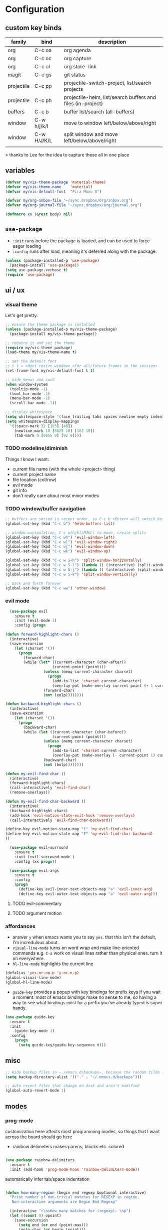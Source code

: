 * Configuration
:PROPERTIES:
:header-args: :results silent
:startup:  indent
:END:

** custom key binds

| family     | bind        | description                                                 |
|------------+-------------+-------------------------------------------------------------|
| org        | C-c oa      | org agenda                                                  |
| org        | C-c oc      | org capture                                                 |
| org        | C-c ol      | org store-link                                              |
| magit      | C-c gs      | git status                                                  |
| projectile | C-c pp      | projectile-switch-project, list/search projects             |
| projectile | C-c ph      | projectile-helm, list/search buffers and files (in-project) |
| buffers    | C-c b       | buffer list/search (all-buffers)                            |
| window     | C-w h/j/k/l | move to window left/below/above/right                       |
| window     | C-w H/J/K/L | split window and move left/below/above/right                |
|            |             |                                                             |

> thanks to Lee for the idea to capture these all in one place

** variables

#+BEGIN_SRC emacs-lisp :results output silent
  (defvar my/vis-theme-package 'material-theme)
  (defvar my/vis-theme-name    'material)
  (defvar my/vis-default-font  "Fira Mono 8")

  (defvar my/org-inbox-file "~/sync.dropbox/Org/inbox.org")
  (defvar my/org-journal-file "~/sync.dropbox/Org/journal.org")

  (defmacro xx (&rest body) nil)
#+END_SRC

** ~use-package~

- ~:init~ runs before the package is loaded, and can be used to force eager loading
- ~:config~ runs after load, meaning it's deferred along with the package.

#+BEGIN_SRC emacs-lisp
  (unless (package-installed-p 'use-package)
    (package-install 'use-package))
  (setq use-package-verbose t)
  (require 'use-package)
#+END_SRC

** ui / ux

*** visual theme

Let's get pretty.

#+BEGIN_SRC emacs-lisp
  ;; ensure the theme package is installed
  (unless (package-installed-p my/vis-theme-package)
    (package-install my/vis-theme-package))

  ;; require it and set the theme
  (require my/vis-theme-package)
  (load-theme my/vis-theme-name t)

  ;; set the default font
  ;; t t = <dont resize window> <for all/future frames in the session>
  (set-frame-font my/vis-default-font t t)

  ;; hide menus and such
  (when window-system
    (tooltip-mode -1)
    (tool-bar-mode -1)
    (menu-bar-mode -1)
    (scroll-bar-mode -1))

  ;; display whitespace
  (setq whitespace-style '(face trailing tabs spaces newline empty indentation space-mark tab-mark newline-mark))
  (setq whitespace-display-mappings
    '((space-mark 32 [183] [46])
      (newline-mark 10 [8629 10] [182 10])
      (tab-mark 9 [9655 9] [92 9])))
#+END_SRC

*** TODO modeline/diminish

Things I know I want:

- current file name (with the whole <project> thing)
- current project name
- file location (col/row)
- evil mode
- git info
- don't really care about most minor modes

*** TODO window/buffer navigation

#+BEGIN_SRC emacs-lisp
  ;; buffers are sorted in recent order, so C-c b <Enter> will switch between buffers
  (global-set-key (kbd "C-c b") 'helm-buffers-list)

  ;; window manipulation, C-c w(hjkl/HJKL) to move, create splits
  (global-set-key (kbd "C-c wh") 'evil-window-left)
  (global-set-key (kbd "C-c wl") 'evil-window-right)
  (global-set-key (kbd "C-c wj") 'evil-window-down)
  (global-set-key (kbd "C-c wk") 'evil-window-up)

  (global-set-key (kbd "C-c w S-h") 'split-window-horizontally)
  (global-set-key (kbd "C-c w S-l") (lambda () (interactive) (split-window-horizontally) (other-window 1)))
  (global-set-key (kbd "C-c w S-j") (lambda () (interactive) (split-window-vertically) (other-window 1)))
  (global-set-key (kbd "C-c w S-k") 'split-window-vertically)

  ;; back and forth forever
  (global-set-key (kbd "C-c ww") 'other-window)
#+END_SRC

*** evil mode

#+BEGIN_SRC emacs-lisp
  (use-package evil
    :ensure t
    :init (evil-mode 1)
    :config (progn

(defun forward-highlight-chars ()
  (interactive)
  (save-excursion
    (let (charset '())
      (progn
        (forward-char)
        (while (let* ((current-character (char-after))
                     (current-point (point)))
                 (unless (memq current-character charset)
                   (progn
                     (add-to-list 'charset current-character)
                     (overlay-put (make-overlay current-point (+ 1 current-point)) 'face 'bold)))
                 (forward-char)
                 (not (eolp))))))))

(defun backward-highlight-chars ()
  (interactive)
  (save-excursion
    (let (charset '())
      (progn
        (backward-char)
        (while (let ((current-character (char-before))
                     (current-point (point)))
                 (unless (memq current-character charset)
                   (progn
                     (add-to-list 'charset current-character)
                     (overlay-put (make-overlay (- current-point 1) current-point) 'face 'bold)))
                 (backward-char)
                 (not (bolp))))))))

(defun my-evil-find-char ()
  (interactive)
  (forward-highlight-chars)
  (call-interactively 'evil-find-char)
  (remove-overlays))

(defun my-evil-find-char-backward ()
  (interactive)
  (backward-highlight-chars)
  (add-hook 'evil-motion-state-exit-hook 'remove-overlays)
  (call-interactively 'evil-find-char-backward))

(define-key evil-motion-state-map "f" 'my-evil-find-char)
(define-key evil-motion-state-map "F" 'my-evil-find-char-backward)
))

  (use-package evil-surround
    :ensure t
    :init (evil-surround-mode )
    :config (xx progn))

  (use-package evil-args
    :ensure t
    :config
    (progn
      (define-key evil-inner-text-objects-map "a" 'evil-inner-arg)
      (define-key evil-outer-text-objects-map "a" 'evil-outer-arg)))
#+END_SRC

**** TODO evil-commentary
**** TODO argument motion

*** affordances

- answer ~y~ when emacs wants you to say ~yes~. that this isn't the default, I'm incredulous about.
- ~visual-line-mode~ turns on word wrap and make line-oriented commands e.g. ~C-a~ work on visual lines rather than physical ones. turn it on everywhere.
- ~hl-line-mode~ highlights the current line

#+BEGIN_SRC emacs-lisp
(defalias 'yes-or-no-p 'y-or-n-p)
(global-visual-line-mode)
(global-hl-line-mode)
#+END_SRC

- ~guide-key~ provides a popup with key bindings for prefix keys if you wait a moment. most of emacs bindings make no sense to me, so having a way to see what bindings exist for a prefix you've already typed is super handy.

#+BEGIN_SRC emacs-lisp
(use-package guide-key
  :ensure t
  :init
    (guide-key-mode 1)
  :config
    (progn
      (setq guide-key/guide-key-sequence t)))
#+END_SRC


** misc

#+BEGIN_SRC emacs-lisp :results output silent
;; Hide backup files in ~./emacs.d/backups~, because the random tilde files are awful.
(setq backup-directory-alist '(("." . "~/.emacs.d/backups")))

;; auto revert files that change on disk and aren't modified
(global-auto-revert-mode 1)
#+END_SRC

** modes
*** prog-mode 

customization here affects most programming modes, so things that I want across the board should go here

- rainbow delimeters makes parens, blocks etc. colored

#+BEGIN_SRC emacs-lisp

  (use-package rainbow-delimiters
    :ensure t
    :init (add-hook 'prog-mode-hook 'rainbow-delimiters-mode))

#+END_SRC

automatically infer tab/space indentation

#+BEGIN_SRC emacs-lisp

(defun how-many-region (begin end regexp &optional interactive)
  "Print number of non-trivial matches for REGEXP in region.
   Non-interactive arguments are Begin End Regexp"

  (interactive "r\nsHow many matches for (regexp): \np")
  (let ((count 0) opoint)
    (save-excursion
      (setq end (or end (point-max)))
      (goto-char (or begin (point)))
      (while (and (< (setq opoint (point)) end)
		  (re-search-forward regexp end t))
	(if (= opoint (point))
	    (forward-char 1)
	  (setq count (1+ count))))
      (if interactive (message "%d occurrences" count))
      count)))

(defun infer-indentation-style ()
  "If the source file uses tabs, we use tabs; spaces, spaces.
   If neither, fallback to our current indent-tabs-mode"
  (interactive)
  (let ((space-count (how-many-region (point-min) (point-max) "^  "))
	      (tab-count (how-many-region (point-min) (point-max) "^\t")))
    (if (> space-count tab-count) (setq ident-tabs-mode nil))
    (if (< space-count tab-count) (setq ident-tabs-mode t))))

(defun set-tab-stop-width (width) 
  "Set all tab stops to WIDTH in current buffer; this updates `tab-stop-width`, but not `tab-width`."
  (interactive "nTab width: ")
  (let* ((max-col (car (last tab-stop-list)))
         (n-tab-stops (/ max-col width)))
    (set (make-local-variable 'tab-stop-list)
         (mapcar (lambda (x) (* width x))
                 (number-sequence 1 n-tab-stops)))
    (unless (zerop (% max-col width))
      (setcdr (last tab-stop-list)
              (list max-col)))))

(defun my-prog-mode-tab-stuff ()
  (interactive)
  (setq indent-tabs-mode nil
        tab-stop-list (number-sequence 2 120 2))
  (set-tab-stop-width 2)
  (infer-indentation-style)
  (whitespace-mode))

(add-hook 'prog-mode-hook 'my-prog-mode-tab-stuff)

#+END_SRC

**** TODO flycheck?
**** TODO autoindent
- detect indentation settings from file, editor config or language

*** TODO Helm

#+BEGIN_SRC emacs-lisp

  (use-package helm
    :ensure t
    :commands (helm-mini helm-buffers-list)
    :bind (("M-x" . helm-M-x))
    :init (progn
            (require 'helm-config)
            (helm-mode)))

  (use-package helm-projectile
    :ensure t
    :bind (("C-c p h" . helm-projectile)
           ("C-c p p" . helm-projectile-switch-project)))

#+END_SRC

*** projectile

project based navigation, etc.

#+BEGIN_SRC emacs-lisp

  (use-package projectile
    :ensure t
    :diminish projectile-mode
    :init
    (setq projectile-enable-caching t
          projectile-cache-file "~/.emacs.d/projectile.cache"
          projectile-known-projects-file "~/.emacs.d/projectile-bookmarks.eld")
    :config
    (projectile-global-mode))

#+END_SRC

**** TODO projectile ag/grep
**** TODO workspaces?
**** TODO notes file?
**** TODO shells, etc.?

*** orgmode

#+BEGIN_SRC emacs-lisp

  (use-package org
    :ensure t
    :bind
      (("C-c oc" . org-capture)
       ("C-c oa" . org-agenda)
       ("C-c ol" . org-store-link))
    :config
      (progn
        (setq
         ;; syntax highlight inside of blocks
         org-src-fontify-natively t

         ;; use indent mode, which hides multiple ***, and autoindents instead
         org-startup-indented t

         org-agenda-files (list my/org-inbox-file my/org-journal-file)
         
         org-capture-templates
         `(("c" "Thought" entry (file+headline ,my/org-inbox-file "Thoughts")
            "* %?\n")
           ("t" "Todo" entry (file+headline ,my/org-inbox-file "Todo")
            "* TODO %?\n%U\n")
           ("j" "Journal Entry" entry (file+datetree ,my/org-journal-file)
            "* %<%T> %?\n")
           ("s" "Settings Idea" entry (file+headline "~/.emacs.d/settings.org" "future plans")
            "* %?\n")))))

#+END_SRC

*** magit

Invoke magit with ~C-c gs~ everywhere. Most of this from Lee.

#+BEGIN_Src emacs-lisp

(setq magit-last-seen-setup-instructions "1.4.0")
(use-package magit
  :ensure t
  :bind (("C-c gs" . magit-status))
  :config
  (xx progn
    (defun magit-browse ()
      "Browse to the project's github URL, if available"
      (interactive)
      (let ((url (with-temp-buffer
                   (unless (zerop (call-process-shell-command
                                   "git remote -v" nil t))
                     (error "Failed: 'git remote -v'"))
                   (goto-char (point-min))
                   (when (re-search-forward
                          "github\\.com[:/]\\(.+?\\)\\.git" nil t)
                     (format "https://github.com/%s" (match-string 1))))))
        (unless url
          (error "Can't find repository URL"))
        (browse-url url)))

    (define-key magit-mode-map (kbd "C-c C-b") 'magit-browse)
    (define-key magit-status-mode-map (kbd "W") 'magit-toggle-whitespace)))

#+END_SRC

** programming languages

*** helm-dash

Allows browsing dash documentation sets in emacs.

#+BEGIN_SRC emacs-lisp

(use-package helm-dash
  :ensure t
  :bind (("C-c hd" . helm-dash)
         ("C-c hh" . helm-dash-at-point)))

#+END_SRC

*** rust
#+BEGIN_SRC emacs-lisp

  (use-package rust-mode
    :ensure t
    :mode "\\.rs\\'")

#+END_SRC

*** markdown
#+BEGIN_SRC emacs-lisp

  (use-package markdown-mode
    :ensure t
    :mode "\\.md\\'")

#+END_SRC

*** ruby/rails

#+BEGIN_SRC emacs-lisp

(use-package rvm
  :ensure t
  :init (rvm-use-default)
  :config 
    (progn 
      (add-hook 'enh-ruby-mode-hook (lambda () (rvm-activate-corresponding-ruby)))
      (defadvice inf-ruby-console-auto (before activate-rvm-for-robe activate)
        (rvm-activate-corresponding-ruby))))

(use-package enh-ruby-mode
  :ensure t
  :mode (("\\(Rake\\|Thor\\|Guard\\|Gem\\|Cap\\|Vagrant\\)file\\'" . enh-ruby-mode)
         ("\\.\\(rb\\|rabl\\|ru\\|builder\\|rake\\|thor\\|gemspec\\|jbuilder\\)\\'" . enh-ruby-mode))
  :config (progn
            (setq enh-ruby-deep-indent-paren nil
                  enh-ruby-hanging-deep-indent-level 2)))

(use-package robe
  :ensure t
  :init 
    (progn
      (add-hook 'enh-ruby-mode-hook 'robe-mode))
  :config 
    (xx progn))

(use-package bundler :ensure t :defer t)
#+END_SRC

*** TODO json/javascript
*** TODO HTML
*** TODO CSS/SCSS
- color #333 style colorstrings with the value

** future plans

- auto completion
  - semantic auto completion / language specific?
  - cedet semantic mode
- get org-mode insert bindings to leave evil in insert mode; by this I mean that when hitting C-Ret to add another node, evil should be in insert mode after
- maximum width before wrapping for org-mode and text buffers
- have a way to create a capture buffer in a new empty frame, so that I can capture from a global hot key
- tramp lets you access remote systems (you can define protocols generically) via special paths, lee uses it to edit server files, etc.

** packages to check out:
- cedet
- volatile-highlights
- gist
- alert (some way to get notify pop ups system wide)
- multiple cursors
- eyebrows
- fill-column-indicator
- prodigy
- idle-highlight-mode
- ox-reveal
- ox-gfm
- paredit
- paren-face
